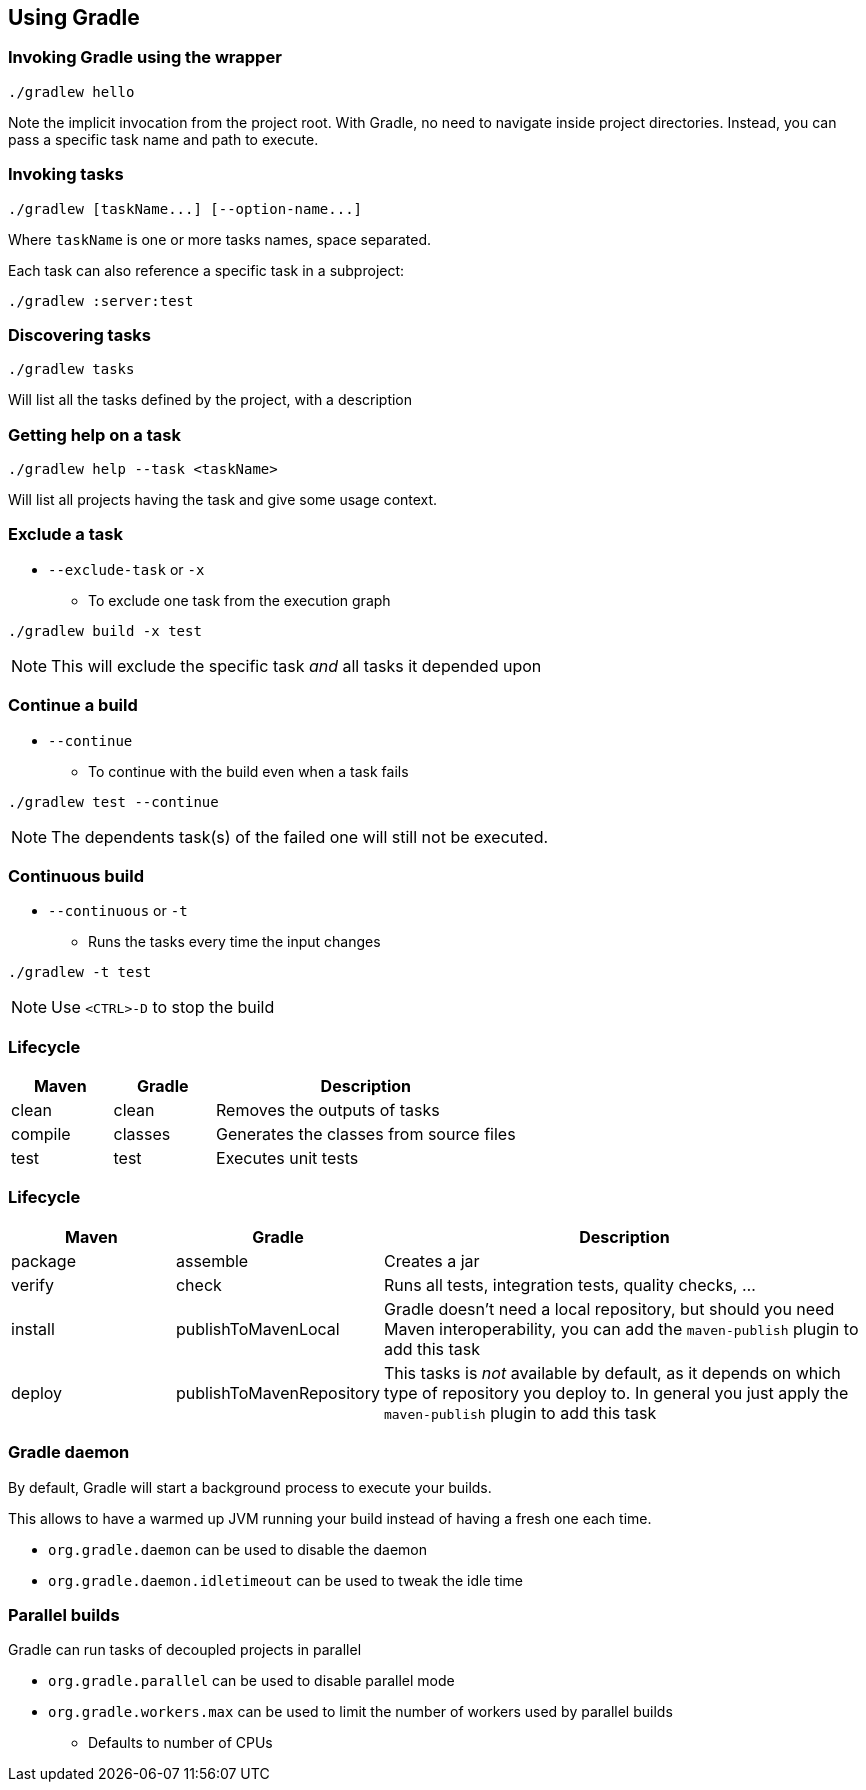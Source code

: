 == Using Gradle

=== Invoking Gradle using the wrapper

[source]
----
./gradlew hello
----

Note the implicit invocation from the project root.
With Gradle, no need to navigate inside project directories.
Instead, you can pass a specific task name and path to execute.

=== Invoking tasks

[source]
----
./gradlew [taskName...] [--option-name...]
----

Where `taskName` is one or more tasks names, space separated.

Each task can also reference a specific task in a subproject:

[source]
----
./gradlew :server:test
----

=== Discovering tasks

[source]
----
./gradlew tasks
----

Will list all the tasks defined by the project, with a description

=== Getting help on a task

[source]
----
./gradlew help --task <taskName>
----

Will list all projects having the task and give some usage context.

=== Exclude a task

* `--exclude-task` or `-x`
** To exclude one task from the execution graph
[source]
----
./gradlew build -x test
----

NOTE: This will exclude the specific task _and_ all tasks it depended upon

=== Continue a build

* `--continue`
** To continue with the build even when a task fails
[source]
----
./gradlew test --continue
----

NOTE: The dependents task(s) of the failed one will still not be executed.

=== Continuous build

* `--continuous` or `-t`
** Runs the tasks every time the input changes
[source]
----
./gradlew -t test
----

NOTE: Use `<CTRL>-D` to stop the build

=== Lifecycle

++++
<div style="font-size:medium">
++++

[cols="a,a,3a"]
|===
|Maven |Gradle |Description

|clean
|clean
|Removes the outputs of tasks

|compile
|classes
|Generates the classes from source files

|test
|test
|Executes unit tests

|===

++++
</div>
++++

=== Lifecycle

++++
<div style="font-size:medium">
++++

[cols="a,a,3a"]
|===
|Maven |Gradle |Description

|package
|assemble
|Creates a jar

|verify
|check
|Runs all tests, integration tests, quality checks, ...

|install
|publishToMavenLocal
|Gradle doesn't need a local repository, but should you need Maven interoperability, you can add the `maven-publish` plugin to add this task

|deploy
|publishToMavenRepository
|This tasks is _not_ available by default, as it depends on which type of repository you deploy to. In general you just apply the `maven-publish` plugin to add this task

|===

++++
</div>
++++

=== Gradle daemon

By default, Gradle will start a background process to execute your builds.

This allows to have a warmed up JVM running your build instead of having a fresh one each time.

* `org.gradle.daemon` can be used to disable the daemon
* `org.gradle.daemon.idletimeout` can be used to tweak the idle time

=== Parallel builds

Gradle can run tasks of decoupled projects in parallel

* `org.gradle.parallel` can be used to disable parallel mode
* `org.gradle.workers.max` can be used to limit the number of workers used by parallel builds
** Defaults to number of CPUs
